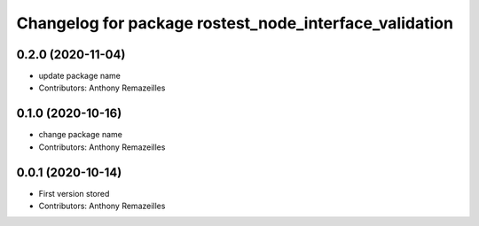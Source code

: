 ^^^^^^^^^^^^^^^^^^^^^^^^^^^^^^^^^^^^^^^^^^^^^^^^^^^^^^^
Changelog for package rostest_node_interface_validation
^^^^^^^^^^^^^^^^^^^^^^^^^^^^^^^^^^^^^^^^^^^^^^^^^^^^^^^

0.2.0 (2020-11-04)
------------------
* update package name
* Contributors: Anthony Remazeilles

0.1.0 (2020-10-16)
------------------
* change package name
* Contributors: Anthony Remazeilles

0.0.1 (2020-10-14)
------------------
* First version stored
* Contributors: Anthony Remazeilles
